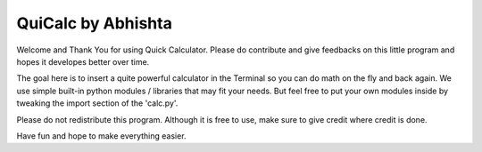 QuiCalc by Abhishta
============

Welcome and Thank You for using Quick Calculator. Please do contribute and give feedbacks on this little program and hopes it developes better over time.

The goal here is to insert a quite powerful calculator in the Terminal so you can do math on the fly and back again. We use simple built-in python modules / libraries that may fit your needs. But feel free to put your own modules inside by tweaking the import section of the 'calc.py'.

Please do not redistribute this program. Although it is free to use, make sure to give credit where credit is done.

Have fun and hope to make everything easier.
